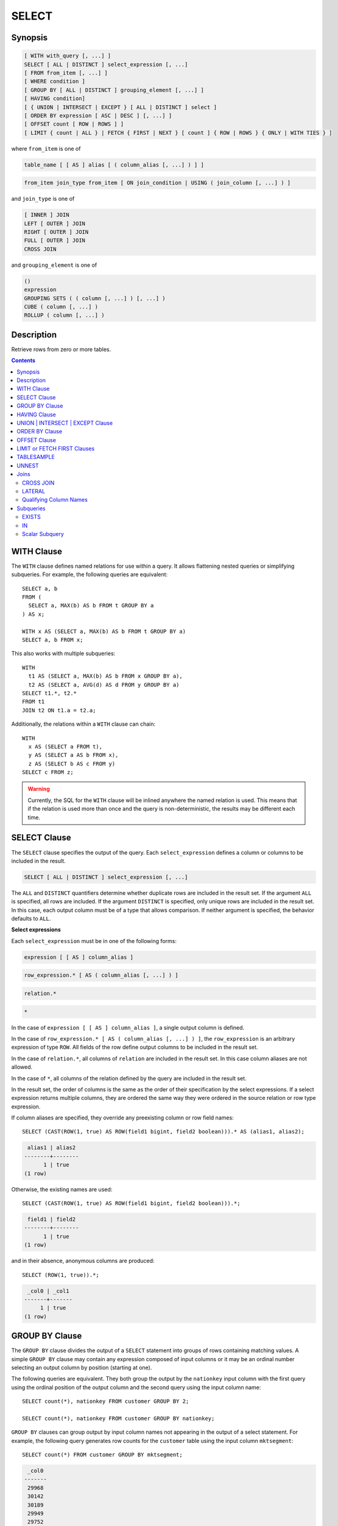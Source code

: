 ======
SELECT
======

Synopsis
--------

.. code-block:: none

    [ WITH with_query [, ...] ]
    SELECT [ ALL | DISTINCT ] select_expression [, ...]
    [ FROM from_item [, ...] ]
    [ WHERE condition ]
    [ GROUP BY [ ALL | DISTINCT ] grouping_element [, ...] ]
    [ HAVING condition]
    [ { UNION | INTERSECT | EXCEPT } [ ALL | DISTINCT ] select ]
    [ ORDER BY expression [ ASC | DESC ] [, ...] ]
    [ OFFSET count [ ROW | ROWS ] ]
    [ LIMIT { count | ALL } | FETCH { FIRST | NEXT } [ count ] { ROW | ROWS } { ONLY | WITH TIES } ]

where ``from_item`` is one of

.. code-block:: none

    table_name [ [ AS ] alias [ ( column_alias [, ...] ) ] ]

.. code-block:: none

    from_item join_type from_item [ ON join_condition | USING ( join_column [, ...] ) ]

and ``join_type`` is one of

.. code-block:: none

    [ INNER ] JOIN
    LEFT [ OUTER ] JOIN
    RIGHT [ OUTER ] JOIN
    FULL [ OUTER ] JOIN
    CROSS JOIN

and ``grouping_element`` is one of

.. code-block:: none

    ()
    expression
    GROUPING SETS ( ( column [, ...] ) [, ...] )
    CUBE ( column [, ...] )
    ROLLUP ( column [, ...] )

Description
-----------

Retrieve rows from zero or more tables.

.. contents::

WITH Clause
-----------

The ``WITH`` clause defines named relations for use within a query.
It allows flattening nested queries or simplifying subqueries.
For example, the following queries are equivalent::

    SELECT a, b
    FROM (
      SELECT a, MAX(b) AS b FROM t GROUP BY a
    ) AS x;

    WITH x AS (SELECT a, MAX(b) AS b FROM t GROUP BY a)
    SELECT a, b FROM x;

This also works with multiple subqueries::

    WITH
      t1 AS (SELECT a, MAX(b) AS b FROM x GROUP BY a),
      t2 AS (SELECT a, AVG(d) AS d FROM y GROUP BY a)
    SELECT t1.*, t2.*
    FROM t1
    JOIN t2 ON t1.a = t2.a;

Additionally, the relations within a ``WITH`` clause can chain::

    WITH
      x AS (SELECT a FROM t),
      y AS (SELECT a AS b FROM x),
      z AS (SELECT b AS c FROM y)
    SELECT c FROM z;

.. warning::
    Currently, the SQL for the ``WITH`` clause will be inlined anywhere the named
    relation is used. This means that if the relation is used more than once and the query
    is non-deterministic, the results may be different each time.

SELECT Clause
-------------

The ``SELECT`` clause specifies the output of the query. Each ``select_expression``
defines a column or columns to be included in the result.

.. code-block:: none

    SELECT [ ALL | DISTINCT ] select_expression [, ...]

The ``ALL`` and ``DISTINCT`` quantifiers determine whether duplicate rows
are included in the result set. If the argument ``ALL`` is specified,
all rows are included. If the argument ``DISTINCT`` is specified, only unique
rows are included in the result set. In this case, each output column must
be of a type that allows comparison. If neither argument is specified,
the behavior defaults to ``ALL``.

**Select expressions**

Each ``select_expression`` must be in one of the following forms:

.. code-block:: none

    expression [ [ AS ] column_alias ]

.. code-block:: none

    row_expression.* [ AS ( column_alias [, ...] ) ]

.. code-block:: none

    relation.*

.. code-block:: none

    *

In the case of ``expression [ [ AS ] column_alias ]``, a single output column
is defined.

In the case of ``row_expression.* [ AS ( column_alias [, ...] ) ]``,
the ``row_expression`` is an arbitrary expression of type ``ROW``.
All fields of the row define output columns to be included in the result set.

In the case of ``relation.*``, all columns of ``relation`` are included
in the result set. In this case column aliases are not allowed.

In the case of ``*``, all columns of the relation defined by the query
are included in the result set.

In the result set, the order of columns is the same as the order of their
specification by the select expressions. If a select expression returns multiple
columns, they are ordered the same way they were ordered in the source
relation or row type expression.

If column aliases are specified, they override any preexisting column
or row field names::

    SELECT (CAST(ROW(1, true) AS ROW(field1 bigint, field2 boolean))).* AS (alias1, alias2);

.. code-block:: none

     alias1 | alias2
    --------+--------
          1 | true
    (1 row)

Otherwise, the existing names are used::

    SELECT (CAST(ROW(1, true) AS ROW(field1 bigint, field2 boolean))).*;

.. code-block:: none

     field1 | field2
    --------+--------
          1 | true
    (1 row)

and in their absence, anonymous columns are produced::

    SELECT (ROW(1, true)).*;

.. code-block:: none

     _col0 | _col1
    -------+-------
         1 | true
    (1 row)


GROUP BY Clause
---------------

The ``GROUP BY`` clause divides the output of a ``SELECT`` statement into
groups of rows containing matching values. A simple ``GROUP BY`` clause may
contain any expression composed of input columns or it may be an ordinal
number selecting an output column by position (starting at one).

The following queries are equivalent. They both group the output by
the ``nationkey`` input column with the first query using the ordinal
position of the output column and the second query using the input
column name::

    SELECT count(*), nationkey FROM customer GROUP BY 2;

    SELECT count(*), nationkey FROM customer GROUP BY nationkey;

``GROUP BY`` clauses can group output by input column names not appearing in
the output of a select statement. For example, the following query generates
row counts for the ``customer`` table using the input column ``mktsegment``::

    SELECT count(*) FROM customer GROUP BY mktsegment;

.. code-block:: none

     _col0
    -------
     29968
     30142
     30189
     29949
     29752
    (5 rows)

When a ``GROUP BY`` clause is used in a ``SELECT`` statement all output
expressions must be either aggregate functions or columns present in
the ``GROUP BY`` clause.

.. _complex_grouping_operations:

**Complex Grouping Operations**

Presto also supports complex aggregations using the ``GROUPING SETS``, ``CUBE``
and ``ROLLUP`` syntax. This syntax allows users to perform analysis that requires
aggregation on multiple sets of columns in a single query. Complex grouping
operations do not support grouping on expressions composed of input columns.
Only column names or ordinals are allowed.

Complex grouping operations are often equivalent to a ``UNION ALL`` of simple
``GROUP BY`` expressions, as shown in the following examples. This equivalence
does not apply, however, when the source of data for the aggregation
is non-deterministic.

**GROUPING SETS**

Grouping sets allow users to specify multiple lists of columns to group on.
The columns not part of a given sublist of grouping columns are set to ``NULL``.
::

    SELECT * FROM shipping;

.. code-block:: none

     origin_state | origin_zip | destination_state | destination_zip | package_weight
    --------------+------------+-------------------+-----------------+----------------
     California   |      94131 | New Jersey        |            8648 |             13
     California   |      94131 | New Jersey        |            8540 |             42
     New Jersey   |       7081 | Connecticut       |            6708 |            225
     California   |      90210 | Connecticut       |            6927 |           1337
     California   |      94131 | Colorado          |           80302 |              5
     New York     |      10002 | New Jersey        |            8540 |              3
    (6 rows)

``GROUPING SETS`` semantics are demonstrated by this example query::

    SELECT origin_state, origin_zip, destination_state, sum(package_weight)
    FROM shipping
    GROUP BY GROUPING SETS (
        (origin_state),
        (origin_state, origin_zip),
        (destination_state));

.. code-block:: none

     origin_state | origin_zip | destination_state | _col0
    --------------+------------+-------------------+-------
     New Jersey   | NULL       | NULL              |   225
     California   | NULL       | NULL              |  1397
     New York     | NULL       | NULL              |     3
     California   |      90210 | NULL              |  1337
     California   |      94131 | NULL              |    60
     New Jersey   |       7081 | NULL              |   225
     New York     |      10002 | NULL              |     3
     NULL         | NULL       | Colorado          |     5
     NULL         | NULL       | New Jersey        |    58
     NULL         | NULL       | Connecticut       |  1562
    (10 rows)

The preceding query may be considered logically equivalent to a ``UNION ALL`` of
multiple ``GROUP BY`` queries::

    SELECT origin_state, NULL, NULL, sum(package_weight)
    FROM shipping GROUP BY origin_state

    UNION ALL

    SELECT origin_state, origin_zip, NULL, sum(package_weight)
    FROM shipping GROUP BY origin_state, origin_zip

    UNION ALL

    SELECT NULL, NULL, destination_state, sum(package_weight)
    FROM shipping GROUP BY destination_state;

However, the query with the complex grouping syntax (``GROUPING SETS``, ``CUBE``
or ``ROLLUP``) will only read from the underlying data source once, while the
query with the ``UNION ALL`` reads the underlying data three times. This is why
queries with a ``UNION ALL`` may produce inconsistent results when the data
source is not deterministic.

**CUBE**

The ``CUBE`` operator generates all possible grouping sets (i.e. a power set)
for a given set of columns. For example, the query::

    SELECT origin_state, destination_state, sum(package_weight)
    FROM shipping
    GROUP BY CUBE (origin_state, destination_state);

is equivalent to::

    SELECT origin_state, destination_state, sum(package_weight)
    FROM shipping
    GROUP BY GROUPING SETS (
        (origin_state, destination_state),
        (origin_state),
        (destination_state),
        ());

.. code-block:: none

     origin_state | destination_state | _col0
    --------------+-------------------+-------
     California   | New Jersey        |    55
     California   | Colorado          |     5
     New York     | New Jersey        |     3
     New Jersey   | Connecticut       |   225
     California   | Connecticut       |  1337
     California   | NULL              |  1397
     New York     | NULL              |     3
     New Jersey   | NULL              |   225
     NULL         | New Jersey        |    58
     NULL         | Connecticut       |  1562
     NULL         | Colorado          |     5
     NULL         | NULL              |  1625
    (12 rows)

**ROLLUP**

The ``ROLLUP`` operator generates all possible subtotals for a given set of
columns. For example, the query::

    SELECT origin_state, origin_zip, sum(package_weight)
    FROM shipping
    GROUP BY ROLLUP (origin_state, origin_zip);

.. code-block:: none

     origin_state | origin_zip | _col2
    --------------+------------+-------
     California   |      94131 |    60
     California   |      90210 |  1337
     New Jersey   |       7081 |   225
     New York     |      10002 |     3
     California   | NULL       |  1397
     New York     | NULL       |     3
     New Jersey   | NULL       |   225
     NULL         | NULL       |  1625
    (8 rows)

is equivalent to::

    SELECT origin_state, origin_zip, sum(package_weight)
    FROM shipping
    GROUP BY GROUPING SETS ((origin_state, origin_zip), (origin_state), ());

**Combining multiple grouping expressions**

Multiple grouping expressions in the same query are interpreted as having
cross-product semantics. For example, the following query::

    SELECT origin_state, destination_state, origin_zip, sum(package_weight)
    FROM shipping
    GROUP BY
        GROUPING SETS ((origin_state, destination_state)),
        ROLLUP (origin_zip);

which can be rewritten as::

    SELECT origin_state, destination_state, origin_zip, sum(package_weight)
    FROM shipping
    GROUP BY
        GROUPING SETS ((origin_state, destination_state)),
        GROUPING SETS ((origin_zip), ());

is logically equivalent to::

    SELECT origin_state, destination_state, origin_zip, sum(package_weight)
    FROM shipping
    GROUP BY GROUPING SETS (
        (origin_state, destination_state, origin_zip),
        (origin_state, destination_state));

.. code-block:: none

     origin_state | destination_state | origin_zip | _col3
    --------------+-------------------+------------+-------
     New York     | New Jersey        |      10002 |     3
     California   | New Jersey        |      94131 |    55
     New Jersey   | Connecticut       |       7081 |   225
     California   | Connecticut       |      90210 |  1337
     California   | Colorado          |      94131 |     5
     New York     | New Jersey        | NULL       |     3
     New Jersey   | Connecticut       | NULL       |   225
     California   | Colorado          | NULL       |     5
     California   | Connecticut       | NULL       |  1337
     California   | New Jersey        | NULL       |    55
    (10 rows)

The ``ALL`` and ``DISTINCT`` quantifiers determine whether duplicate grouping
sets each produce distinct output rows. This is particularly useful when
multiple complex grouping sets are combined in the same query. For example, the
following query::

    SELECT origin_state, destination_state, origin_zip, sum(package_weight)
    FROM shipping
    GROUP BY ALL
        CUBE (origin_state, destination_state),
        ROLLUP (origin_state, origin_zip);

is equivalent to::

    SELECT origin_state, destination_state, origin_zip, sum(package_weight)
    FROM shipping
    GROUP BY GROUPING SETS (
        (origin_state, destination_state, origin_zip),
        (origin_state, origin_zip),
        (origin_state, destination_state, origin_zip),
        (origin_state, origin_zip),
        (origin_state, destination_state),
        (origin_state),
        (origin_state, destination_state),
        (origin_state),
        (origin_state, destination_state),
        (origin_state),
        (destination_state),
        ());

However, if the query uses the ``DISTINCT`` quantifier for the ``GROUP BY``::

    SELECT origin_state, destination_state, origin_zip, sum(package_weight)
    FROM shipping
    GROUP BY DISTINCT
        CUBE (origin_state, destination_state),
        ROLLUP (origin_state, origin_zip);

only unique grouping sets are generated::

    SELECT origin_state, destination_state, origin_zip, sum(package_weight)
    FROM shipping
    GROUP BY GROUPING SETS (
        (origin_state, destination_state, origin_zip),
        (origin_state, origin_zip),
        (origin_state, destination_state),
        (origin_state),
        (destination_state),
        ());

The default set quantifier is ``ALL``.

**GROUPING Operation**

``grouping(col1, ..., colN) -> bigint``

The grouping operation returns a bit set converted to decimal, indicating which columns are present in a
grouping. It must be used in conjunction with ``GROUPING SETS``, ``ROLLUP``, ``CUBE``  or ``GROUP BY``
and its arguments must match exactly the columns referenced in the corresponding ``GROUPING SETS``,
``ROLLUP``, ``CUBE`` or ``GROUP BY`` clause.

To compute the resulting bit set for a particular row, bits are assigned to the argument columns with
the rightmost column being the least significant bit. For a given grouping, a bit is set to 0 if the
corresponding column is included in the grouping and to 1 otherwise. For example, consider the query
below::

    SELECT origin_state, origin_zip, destination_state, sum(package_weight),
           grouping(origin_state, origin_zip, destination_state)
    FROM shipping
    GROUP BY GROUPING SETS (
            (origin_state),
            (origin_state, origin_zip),
            (destination_state));

.. code-block:: none

    origin_state | origin_zip | destination_state | _col3 | _col4
    --------------+------------+-------------------+-------+-------
    California   | NULL       | NULL              |  1397 |     3
    New Jersey   | NULL       | NULL              |   225 |     3
    New York     | NULL       | NULL              |     3 |     3
    California   |      94131 | NULL              |    60 |     1
    New Jersey   |       7081 | NULL              |   225 |     1
    California   |      90210 | NULL              |  1337 |     1
    New York     |      10002 | NULL              |     3 |     1
    NULL         | NULL       | New Jersey        |    58 |     6
    NULL         | NULL       | Connecticut       |  1562 |     6
    NULL         | NULL       | Colorado          |     5 |     6
    (10 rows)

The first grouping in the above result only includes the ``origin_state`` column and excludes
the ``origin_zip`` and ``destination_state`` columns. The bit set constructed for that grouping
is ``011`` where the most significant bit represents ``origin_state``.

HAVING Clause
-------------

The ``HAVING`` clause is used in conjunction with aggregate functions and
the ``GROUP BY`` clause to control which groups are selected. A ``HAVING``
clause eliminates groups that do not satisfy the given conditions.
``HAVING`` filters groups after groups and aggregates are computed.

The following example queries the ``customer`` table and selects groups
with an account balance greater than the specified value::


    SELECT count(*), mktsegment, nationkey,
           CAST(sum(acctbal) AS bigint) AS totalbal
    FROM customer
    GROUP BY mktsegment, nationkey
    HAVING sum(acctbal) > 5700000
    ORDER BY totalbal DESC;

.. code-block:: none

     _col0 | mktsegment | nationkey | totalbal
    -------+------------+-----------+----------
      1272 | AUTOMOBILE |        19 |  5856939
      1253 | FURNITURE  |        14 |  5794887
      1248 | FURNITURE  |         9 |  5784628
      1243 | FURNITURE  |        12 |  5757371
      1231 | HOUSEHOLD  |         3 |  5753216
      1251 | MACHINERY  |         2 |  5719140
      1247 | FURNITURE  |         8 |  5701952
    (7 rows)

UNION | INTERSECT | EXCEPT Clause
---------------------------------

``UNION``  ``INTERSECT`` and ``EXCEPT`` are all set operations.  These clauses are used
to combine the results of more than one select statement into a single result set:

.. code-block:: none

    query UNION [ALL | DISTINCT] query

.. code-block:: none

    query INTERSECT [DISTINCT] query

.. code-block:: none

    query EXCEPT [DISTINCT] query

The argument ``ALL`` or ``DISTINCT`` controls which rows are included in
the final result set. If the argument ``ALL`` is specified all rows are
included even if the rows are identical.  If the argument ``DISTINCT``
is specified only unique rows are included in the combined result set.
If neither is specified, the behavior defaults to ``DISTINCT``.  The ``ALL``
argument is not supported for ``INTERSECT`` or ``EXCEPT``.


Multiple set operations are processed left to right, unless the order is explicitly
specified via parentheses. Additionally, ``INTERSECT`` binds more tightly
than ``EXCEPT`` and ``UNION``. That means ``A UNION B INTERSECT C EXCEPT D``
is the same as ``A UNION (B INTERSECT C) EXCEPT D``.

**UNION**

``UNION`` combines all the rows that are in the result set from the
first query with those that are in the result set for the second query.
The following is an example of one of the simplest possible ``UNION`` clauses.
It selects the value ``13`` and combines this result set with a second query
that selects the value ``42``::

    SELECT 13
    UNION
    SELECT 42;

.. code-block:: none

     _col0
    -------
        13
        42
    (2 rows)

The following query demonstrates the difference between ``UNION`` and ``UNION ALL``.
It selects the value ``13`` and combines this result set with a second query that
selects the values ``42`` and ``13``::

    SELECT 13
    UNION
    SELECT * FROM (VALUES 42, 13);

.. code-block:: none

     _col0
    -------
        13
        42
    (2 rows)

::

    SELECT 13
    UNION ALL
    SELECT * FROM (VALUES 42, 13);

.. code-block:: none

     _col0
    -------
        13
        42
        13
    (2 rows)

**INTERSECT**

``INTERSECT`` returns only the rows that are in the result sets of both the first and
the second queries. The following is an example of one of the simplest
possible ``INTERSECT`` clauses. It selects the values ``13`` and ``42`` and combines
this result set with a second query that selects the value ``13``.  Since ``42``
is only in the result set of the first query, it is not included in the final results.::

    SELECT * FROM (VALUES 13, 42)
    INTERSECT
    SELECT 13;

.. code-block:: none

     _col0
    -------
        13
    (2 rows)

**EXCEPT**

``EXCEPT`` returns the rows that are in the result set of the first query,
but not the second. The following is an example of one of the simplest
possible ``EXCEPT`` clauses. It selects the values ``13`` and ``42`` and combines
this result set with a second query that selects the value ``13``.  Since ``13``
is also in the result set of the second query, it is not included in the final result.::

    SELECT * FROM (VALUES 13, 42)
    EXCEPT
    SELECT 13;

.. code-block:: none

     _col0
    -------
       42
    (2 rows)

.. _order-by-clause:

ORDER BY Clause
---------------

The ``ORDER BY`` clause is used to sort a result set by one or more
output expressions:

.. code-block:: none

    ORDER BY expression [ ASC | DESC ] [ NULLS { FIRST | LAST } ] [, ...]

Each expression may be composed of output columns, or it may be an ordinal
number selecting an output column by position, starting at one. The
``ORDER BY`` clause is evaluated after any ``GROUP BY`` or ``HAVING`` clause,
and before any ``OFFSET``, ``LIMIT`` or ``FETCH FIRST`` clause.
The default null ordering is ``NULLS LAST``, regardless of the ordering direction.

Note that, following the SQL specification, an ``ORDER BY`` clause only
affects the order of rows for queries that immediately contain the clause.
Presto follows that specification, and drops redundant usage of the clause to
avoid negative performance impacts.

In the following example, the clause only applies to the select statement.

.. code-block:: SQL

    INSERT INTO some_table
    SELECT * FROM another_table
    ORDER BY field

Since tables in SQL are inherently unordered, and the ``ORDER BY`` clause in
this case does not result in any difference, but negatively impacts performance
of running the overall insert statement, Presto skips the sort operation.

Another example where the ``ORDER BY`` clause is redundant, and does not affect
the outcome of the overall statement, is a nested query:

.. code-block:: SQL

    SELECT *
    FROM some_table
        JOIN (SELECT * FROM another_table ORDER BY field) u
        ON some_table.key = u.key

More background information and details can be found in
`a blog post about this optimization <https://prestosql.io/blog/2019/06/03/redundant-order-by.html>`_.

.. _offset-clause:

OFFSET Clause
-------------

The ``OFFSET`` clause is used to discard a number of leading rows
from the result set:

.. code-block:: none

    OFFSET count [ ROW | ROWS ]

If the ``ORDER BY`` clause is present, the ``OFFSET`` clause is evaluated
over a sorted result set, and the set remains sorted after the
leading rows are discarded::

    SELECT name FROM nation ORDER BY name OFFSET 22;

.. code-block:: none

          name
    ----------------
     UNITED KINGDOM
     UNITED STATES
     VIETNAM
    (3 rows)

Otherwise, it is arbitrary which rows are discarded.
If the count specified in the ``OFFSET`` clause equals or exceeds the size
of the result set, the final result is empty.

LIMIT or FETCH FIRST Clauses
----------------------------

The ``LIMIT`` or ``FETCH FIRST`` clause restricts the number of rows
in the result set.

.. code-block:: none

    LIMIT { count | ALL }

.. code-block:: none

    FETCH { FIRST | NEXT } [ count ] { ROW | ROWS } { ONLY | WITH TIES }

The following example queries a large table, but the ``LIMIT`` clause
restricts the output to only have five rows (because the query lacks an ``ORDER BY``,
exactly which rows are returned is arbitrary)::

    SELECT orderdate FROM orders LIMIT 5;

.. code-block:: none

     orderdate
    ------------
     1994-07-25
     1993-11-12
     1992-10-06
     1994-01-04
     1997-12-28
    (5 rows)

``LIMIT ALL`` is the same as omitting the ``LIMIT`` clause.

The ``FETCH FIRST`` clause supports either the ``FIRST`` or ``NEXT`` keywords
and the ``ROW`` or ``ROWS`` keywords. These keywords are equivalent and
the choice of keyword has no effect on query execution.

If the count is not specified in the ``FETCH FIRST`` clause, it defaults to ``1``::

    SELECT orderdate FROM orders FETCH FIRST ROW ONLY;

.. code-block:: none

     orderdate
    ------------
     1994-02-12
    (1 row)

If the ``OFFSET`` clause is present, the ``LIMIT`` or ``FETCH FIRST`` clause
is evaluated after the ``OFFSET`` clause::

    SELECT * FROM (VALUES 5, 2, 4, 1, 3) t(x) ORDER BY x OFFSET 2 LIMIT 2;

.. code-block:: none

     x
    ---
     3
     4
    (2 rows)

For the ``FETCH FIRST`` clause, the argument ``ONLY`` or ``WITH TIES``
controls which rows are included in the result set.

If the argument ``ONLY`` is specified, the result set is limited to the exact
number of leading rows determined by the count.

If the argument ``WITH TIES`` is specified, it is required that the ``ORDER BY``
clause be present. The result set consists of the same set of leading rows
and all of the rows in the same peer group as the last of them ('ties')
as established by the ordering in the ``ORDER BY`` clause. The result set is sorted::

    SELECT name, regionkey FROM nation ORDER BY regionkey FETCH FIRST ROW WITH TIES;

.. code-block:: none

        name    | regionkey
    ------------+-----------
     ETHIOPIA   |         0
     MOROCCO    |         0
     KENYA      |         0
     ALGERIA    |         0
     MOZAMBIQUE |         0
    (5 rows)

TABLESAMPLE
-----------

There are multiple sample methods:

``BERNOULLI``
    Each row is selected to be in the table sample with a probability of
    the sample percentage. When a table is sampled using the Bernoulli
    method, all physical blocks of the table are scanned and certain
    rows are skipped (based on a comparison between the sample percentage
    and a random value calculated at runtime).

    The probability of a row being included in the result is independent
    from any other row. This does not reduce the time required to read
    the sampled table from disk. It may have an impact on the total
    query time if the sampled output is processed further.

``SYSTEM``
    This sampling method divides the table into logical segments of data
    and samples the table at this granularity. This sampling method either
    selects all the rows from a particular segment of data or skips it
    (based on a comparison between the sample percentage and a random
    value calculated at runtime).

    The rows selected in a system sampling will be dependent on which
    connector is used. For example, when used with Hive, it is dependent
    on how the data is laid out on HDFS. This method does not guarantee
    independent sampling probabilities.

.. note:: Neither of the two methods allow deterministic bounds on the number of rows returned.

Examples::

    SELECT *
    FROM users TABLESAMPLE BERNOULLI (50);

    SELECT *
    FROM users TABLESAMPLE SYSTEM (75);

Using sampling with joins::

    SELECT o.*, i.*
    FROM orders o TABLESAMPLE SYSTEM (10)
    JOIN lineitem i TABLESAMPLE BERNOULLI (40)
      ON o.orderkey = i.orderkey;

.. _unnest:

UNNEST
------

``UNNEST`` can be used to expand an :ref:`array_type` or :ref:`map_type` into a relation.
Arrays are expanded into a single column, and maps are expanded into two columns (key, value).
``UNNEST`` can also be used with multiple arguments, in which case they are expanded into multiple columns,
with as many rows as the highest cardinality argument (the other columns are padded with nulls).
``UNNEST`` can optionally have a ``WITH ORDINALITY`` clause, in which case an additional ordinality column
is added to the end.
``UNNEST`` is normally used with a ``JOIN`` and can reference columns
from relations on the left side of the join.

Using a single column::

    SELECT student, score
    FROM tests
    CROSS JOIN UNNEST(scores) AS t (score);

Using multiple columns::

    SELECT numbers, animals, n, a
    FROM (
      VALUES
        (ARRAY[2, 5], ARRAY['dog', 'cat', 'bird']),
        (ARRAY[7, 8, 9], ARRAY['cow', 'pig'])
    ) AS x (numbers, animals)
    CROSS JOIN UNNEST(numbers, animals) AS t (n, a);

.. code-block:: none

      numbers  |     animals      |  n   |  a
    -----------+------------------+------+------
     [2, 5]    | [dog, cat, bird] |    2 | dog
     [2, 5]    | [dog, cat, bird] |    5 | cat
     [2, 5]    | [dog, cat, bird] | NULL | bird
     [7, 8, 9] | [cow, pig]       |    7 | cow
     [7, 8, 9] | [cow, pig]       |    8 | pig
     [7, 8, 9] | [cow, pig]       |    9 | NULL
    (6 rows)

``WITH ORDINALITY`` clause::

    SELECT numbers, n, a
    FROM (
      VALUES
        (ARRAY[2, 5]),
        (ARRAY[7, 8, 9])
    ) AS x (numbers)
    CROSS JOIN UNNEST(numbers) WITH ORDINALITY AS t (n, a);

.. code-block:: none

      numbers  | n | a
    -----------+---+---
     [2, 5]    | 2 | 1
     [2, 5]    | 5 | 2
     [7, 8, 9] | 7 | 1
     [7, 8, 9] | 8 | 2
     [7, 8, 9] | 9 | 3
    (5 rows)

Joins
-----

Joins allow you to combine data from multiple relations.

CROSS JOIN
^^^^^^^^^^

A cross join returns the Cartesian product (all combinations) of two
relations. Cross joins can either be specified using the explit
``CROSS JOIN`` syntax or by specifying multiple relations in the
``FROM`` clause.

Both of the following queries are equivalent::

    SELECT *
    FROM nation
    CROSS JOIN region;

    SELECT *
    FROM nation, region;

The ``nation`` table contains 25 rows and the ``region`` table contains 5 rows,
so a cross join between the two tables produces 125 rows::

    SELECT n.name AS nation, r.name AS region
    FROM nation AS n
    CROSS JOIN region AS r
    ORDER BY 1, 2;

.. code-block:: none

         nation     |   region
    ----------------+-------------
     ALGERIA        | AFRICA
     ALGERIA        | AMERICA
     ALGERIA        | ASIA
     ALGERIA        | EUROPE
     ALGERIA        | MIDDLE EAST
     ARGENTINA      | AFRICA
     ARGENTINA      | AMERICA
    ...
    (125 rows)

LATERAL
^^^^^^^

Subqueries appearing in the ``FROM`` clause can be preceded by the keyword ``LATERAL``.
This allows them to reference columns provided by preceding ``FROM`` items.

A ``LATERAL`` join can appear at the top level in the ``FROM`` list, or anywhere
within a parenthesized join tree. In the latter case, it can also refer to any items
that are on the left-hand side of a ``JOIN`` for which it is on the right-hand side.

When a ``FROM`` item contains ``LATERAL`` cross-references, evaluation proceeds as follows:
for each row of the ``FROM`` item providing the cross-referenced columns,
the ``LATERAL`` item is evaluated using that row set's values of the columns.
The resulting rows are joined as usual with the rows they were computed from.
This is repeated for set of rows from the column source tables.

``LATERAL`` is primarily useful when the cross-referenced column is necessary for
computing the rows to be joined::

    SELECT name, x, y
    FROM nation
    CROSS JOIN LATERAL (SELECT name || ' :-' AS x)
    CROSS JOIN LATERAL (SELECT x || ')' AS y)

Qualifying Column Names
^^^^^^^^^^^^^^^^^^^^^^^

When two relations in a join have columns with the same name, the column
references must be qualified using the relation alias (if the relation
has an alias), or with the relation name::

    SELECT nation.name, region.name
    FROM nation
    CROSS JOIN region;

    SELECT n.name, r.name
    FROM nation AS n
    CROSS JOIN region AS r;

    SELECT n.name, r.name
    FROM nation n
    CROSS JOIN region r;

The following query will fail with the error ``Column 'name' is ambiguous``::

    SELECT name
    FROM nation
    CROSS JOIN region;

Subqueries
----------

A subquery is an expression which is composed of a query. The subquery
is correlated when it refers to columns outside of the subquery.
Logically, the subquery will be evaluated for each row in the surrounding
query. The referenced columns will thus be constant during any single
evaluation of the subquery.

.. note:: Support for correlated subqueries is limited. Not every standard form is supported.

EXISTS
^^^^^^

The ``EXISTS`` predicate determines if a subquery returns any rows::

    SELECT name
    FROM nation
    WHERE EXISTS (SELECT * FROM region WHERE region.regionkey = nation.regionkey)

IN
^^

The ``IN`` predicate determines if any values produced by the subquery
are equal to the provided expression. The result of ``IN`` follows the
standard rules for nulls. The subquery must produce exactly one column::

    SELECT name
    FROM nation
    WHERE regionkey IN (SELECT regionkey FROM region)

Scalar Subquery
^^^^^^^^^^^^^^^

A scalar subquery is a non-correlated subquery that returns zero or
one row. It is an error for the subquery to produce more than one
row. The returned value is ``NULL`` if the subquery produces no rows::

    SELECT name
    FROM nation
    WHERE regionkey = (SELECT max(regionkey) FROM region)

.. note:: Currently only single column can be returned from the scalar subquery.
